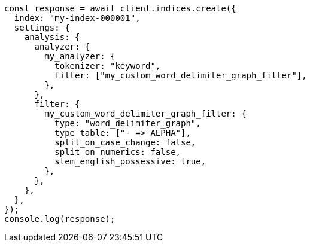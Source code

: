 // This file is autogenerated, DO NOT EDIT
// Use `node scripts/generate-docs-examples.js` to generate the docs examples

[source, js]
----
const response = await client.indices.create({
  index: "my-index-000001",
  settings: {
    analysis: {
      analyzer: {
        my_analyzer: {
          tokenizer: "keyword",
          filter: ["my_custom_word_delimiter_graph_filter"],
        },
      },
      filter: {
        my_custom_word_delimiter_graph_filter: {
          type: "word_delimiter_graph",
          type_table: ["- => ALPHA"],
          split_on_case_change: false,
          split_on_numerics: false,
          stem_english_possessive: true,
        },
      },
    },
  },
});
console.log(response);
----
